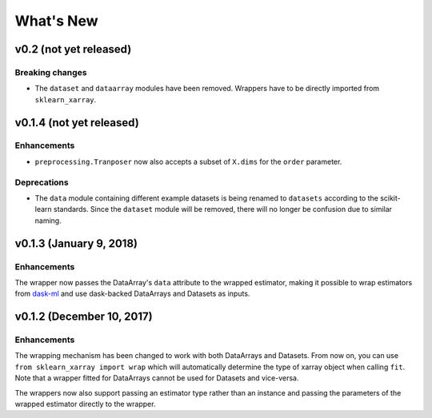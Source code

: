 What's New
==========

v0.2 (not yet released)
-----------------------

Breaking changes
~~~~~~~~~~~~~~~~

- The ``dataset`` and ``dataarray`` modules have been removed. Wrappers have
  to be directly imported from ``sklearn_xarray``.


v0.1.4 (not yet released)
-------------------------

Enhancements
~~~~~~~~~~~~

- ``preprocessing.Tranposer`` now also accepts a subset of ``X.dims`` for the
  ``order`` parameter.

Deprecations
~~~~~~~~~~~~

- The ``data`` module containing different example datasets is being renamed
  to ``datasets`` according to the scikit-learn standards. Since the
  ``dataset`` module will be removed, there will no longer be confusion due
  to similar naming.


v0.1.3 (January 9, 2018)
------------------------

Enhancements
~~~~~~~~~~~~

The wrapper now passes the DataArray's ``data`` attribute to the wrapped
estimator, making it possible to wrap estimators from dask-ml_ and use
dask-backed DataArrays and Datasets as inputs.

.. _dask-ml: http://dask-ml.readthedocs.io/en/latest/index.html


v0.1.2 (December 10, 2017)
--------------------------

Enhancements
~~~~~~~~~~~~

The wrapping mechanism has been changed to work with both DataArrays and
Datasets. From now on, you can use ``from sklearn_xarray import wrap`` which
will automatically determine the type of xarray object when calling ``fit``.
Note that a wrapper fitted for DataArrays cannot be used for Datasets and
vice-versa.

The wrappers now also support passing an estimator type rather than an
instance and passing the parameters of the wrapped estimator directly to the
wrapper.
